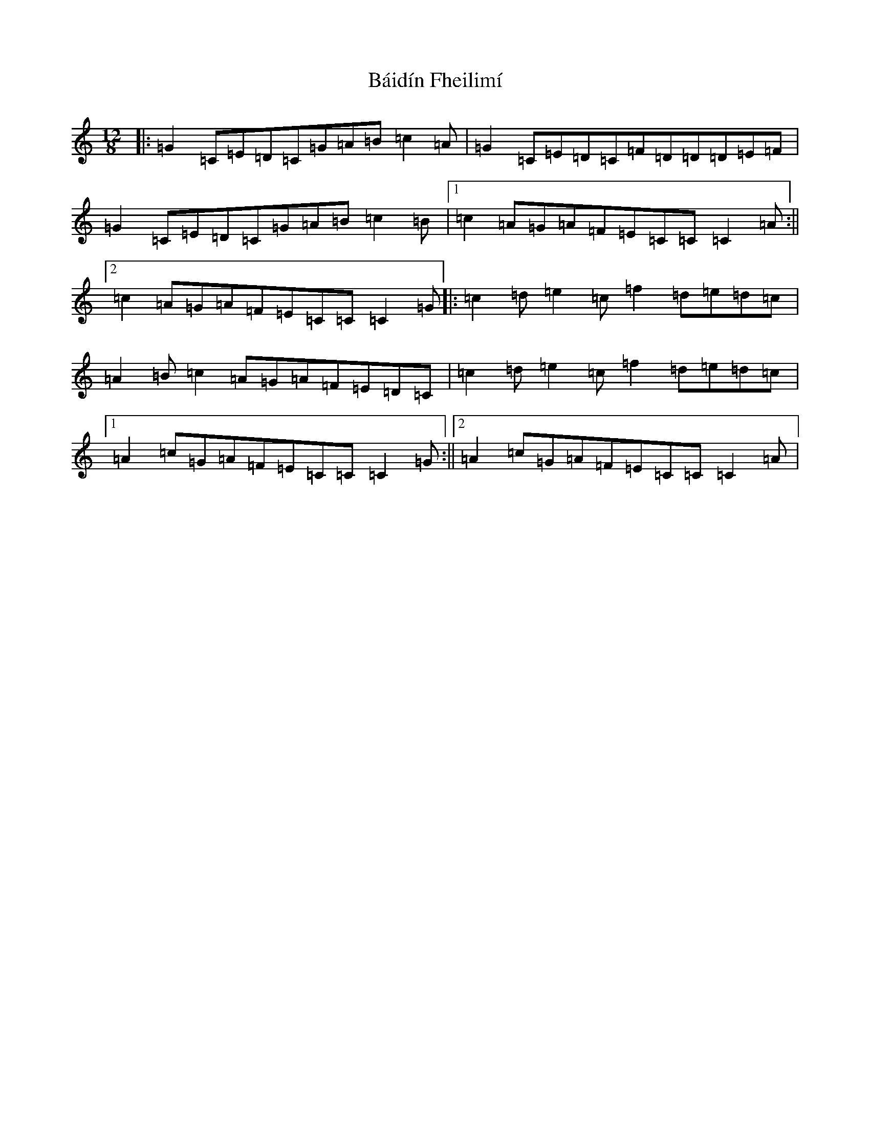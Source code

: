 X: 1174
T: Báidín Fheilimí
S: https://thesession.org/tunes/3256#setting3256
R: slide
M:12/8
L:1/8
K: C Major
|:=G2=C=E=D=C=G=A=B=c2=A|=G2=C=E=D=C=F=D=D=D=E=F|=G2=C=E=D=C=G=A=B=c2=B|1=c2=A=G=A=F=E=C=C=C2=A:||2=c2=A=G=A=F=E=C=C=C2=G|:=c2=d=e2=c=f2=d=e=d=c|=A2=B=c2=A=G=A=F=E=D=C|=c2=d=e2=c=f2=d=e=d=c|1=A2=c=G=A=F=E=C=C=C2=G:||2=A2=c=G=A=F=E=C=C=C2=A|